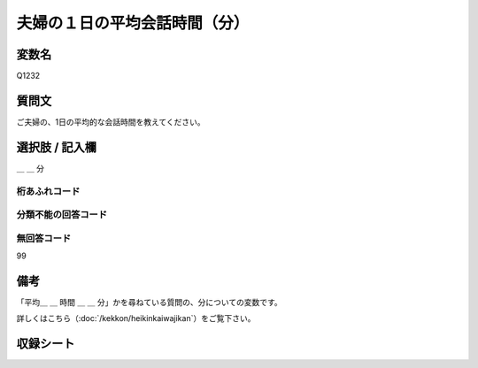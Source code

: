 .. title:: Q1232
.. rst-class:: item
==========================================================
夫婦の１日の平均会話時間（分）
==========================================================

.. rst-class:: varname
変数名
==================

Q1232


.. rst-class:: question
質問文
==================

ご夫婦の、1日の平均的な会話時間を教えてください。

.. rst-class:: answer
選択肢 / 記入欄
==================

＿ ＿ 分

.. rst-class:: overflow
桁あふれコード
-------------------------------


.. rst-class:: not_available
分類不能の回答コード
-------------------------------------


.. rst-class:: not_available
無回答コード
-------------------------------------
99

.. rst-class:: bikou
備考
==================

「平均＿ ＿ 時間 ＿ ＿ 分」かを尋ねている質問の、分についての変数です。

詳しくはこちら（:doc:`/kekkon/heikinkaiwajikan`）をご覧下さい。

.. rst-class:: include_sheet
収録シート
=======================================
.. hlist::
   :columns: 3
   
   
   * p2_1
   
   * p5a_1
   
   * p5b_1
   
   * p6_1
   
   * p7_1
   
   * p8_1
   
   * p9_1
   
   * p10_1
   
   * p12_1
   
   * p13_1
   
   * p14_1
   
   * p15_1
   
   * p16abc_1
   
   * p16d_1
   
   * p17_1
   
   * p18_1
   
   * p19_1
   
   * p20_1
   
   * p21abcd_1
   
   * p21e_1
   
   * p22_1
   
   * p23_1
   
   * p24_1
   
   * p25_1
   
   * p26_1





.. index:: Q1232